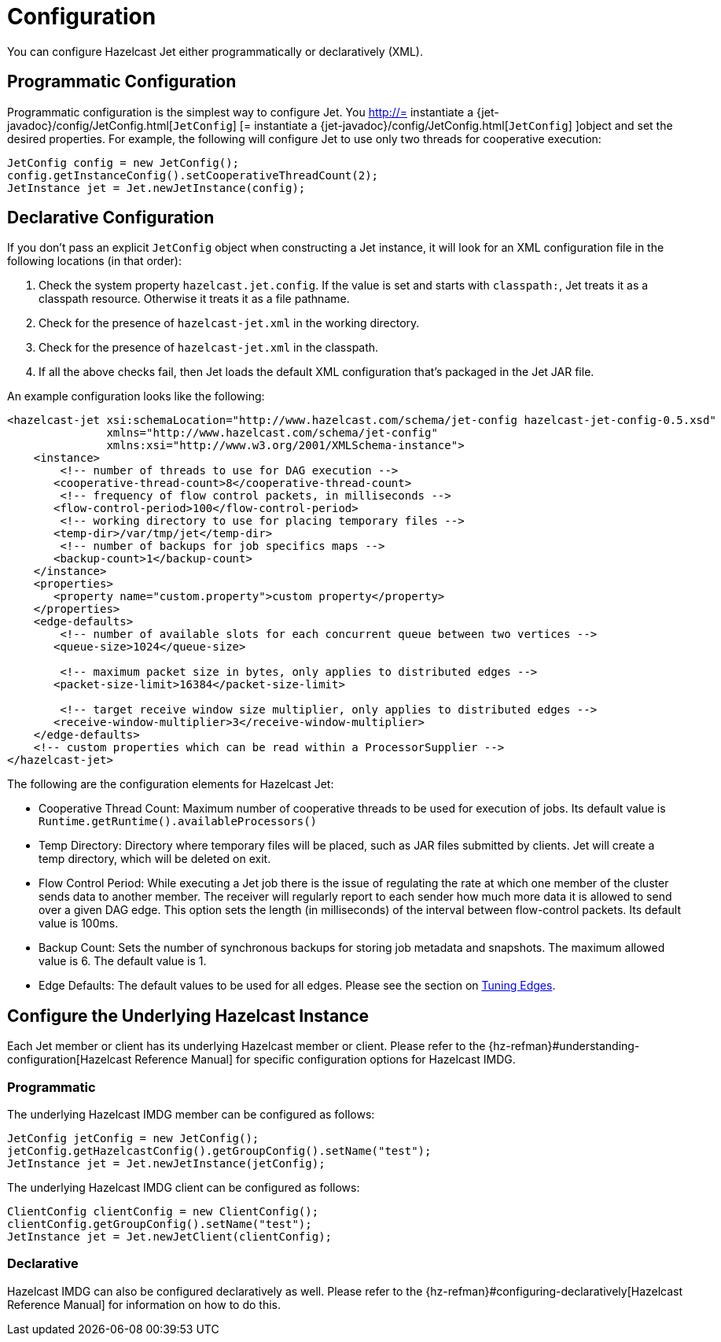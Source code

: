 = Configuration

You can configure Hazelcast Jet either programmatically or declaratively (XML).

== Programmatic Configuration

Programmatic configuration is the simplest way to configure Jet. You
http://= instantiate a {jet-javadoc}/config/JetConfig.html[`JetConfig`]
[= instantiate a {jet-javadoc}/config/JetConfig.html[`JetConfig`]
]object and set the desired properties. For example, the following will
configure Jet to use only two threads for cooperative execution:

[source]
----
JetConfig config = new JetConfig();
config.getInstanceConfig().setCooperativeThreadCount(2);
JetInstance jet = Jet.newJetInstance(config);
----

== Declarative Configuration

If you don't pass an explicit `JetConfig` object when constructing a Jet
instance, it will look for an XML configuration file in the following
locations (in that order):

1. Check the system property `hazelcast.jet.config`. If the value is set
   and starts with `classpath:`, Jet treats it as a classpath resource.
   Otherwise it treats it as a file pathname.
2. Check for the presence of `hazelcast-jet.xml` in the working
   directory.
3. Check for the presence of `hazelcast-jet.xml` in the classpath.
4. If all the above checks fail, then Jet loads the default XML
   configuration that's packaged in the Jet JAR file.

An example configuration looks like the following:

[source,xml]
----
<hazelcast-jet xsi:schemaLocation="http://www.hazelcast.com/schema/jet-config hazelcast-jet-config-0.5.xsd"
               xmlns="http://www.hazelcast.com/schema/jet-config"
               xmlns:xsi="http://www.w3.org/2001/XMLSchema-instance">
    <instance>
        <!-- number of threads to use for DAG execution -->
       <cooperative-thread-count>8</cooperative-thread-count>
        <!-- frequency of flow control packets, in milliseconds -->
       <flow-control-period>100</flow-control-period>
        <!-- working directory to use for placing temporary files -->
       <temp-dir>/var/tmp/jet</temp-dir>
        <!-- number of backups for job specifics maps -->
       <backup-count>1</backup-count>
    </instance>
    <properties>
       <property name="custom.property">custom property</property>
    </properties>
    <edge-defaults>
        <!-- number of available slots for each concurrent queue between two vertices -->
       <queue-size>1024</queue-size>

        <!-- maximum packet size in bytes, only applies to distributed edges -->
       <packet-size-limit>16384</packet-size-limit>

        <!-- target receive window size multiplier, only applies to distributed edges -->
       <receive-window-multiplier>3</receive-window-multiplier>
    </edge-defaults>
    <!-- custom properties which can be read within a ProcessorSupplier -->
</hazelcast-jet>
----

The following are the configuration elements for Hazelcast Jet:

* Cooperative Thread Count: Maximum number of cooperative threads to be
used for execution of jobs. Its default value is
`Runtime.getRuntime().availableProcessors()`
* Temp Directory: Directory where temporary files will be placed, such
as JAR files submitted by clients. Jet will create a temp directory,
which will be deleted on exit.
* Flow Control Period: While executing a Jet job there is the issue of
regulating the rate at which one member of the cluster sends data to
another member. The receiver will regularly report to each sender how
much more data it is allowed to send over a given DAG edge. This option
sets the length (in milliseconds) of the interval between flow-control
packets. Its default value is 100ms.
* Backup Count: Sets the number of synchronous backups for storing job
metadata and snapshots. The maximum allowed value is 6. The default
value is 1.
* Edge Defaults: The default values to be used for all edges. Please see
the section on <<fine-tuning-edges, Tuning Edges>>.

== Configure the Underlying Hazelcast Instance

Each Jet member or client has its underlying Hazelcast member or client.
Please refer to the
{hz-refman}#understanding-configuration[Hazelcast Reference Manual]
for specific configuration options for Hazelcast IMDG.

=== Programmatic

The underlying Hazelcast IMDG member can be configured as follows:

[source]
JetConfig jetConfig = new JetConfig();
jetConfig.getHazelcastConfig().getGroupConfig().setName("test");
JetInstance jet = Jet.newJetInstance(jetConfig);

The underlying Hazelcast IMDG client can be configured as follows:


[source]
ClientConfig clientConfig = new ClientConfig();
clientConfig.getGroupConfig().setName("test");
JetInstance jet = Jet.newJetClient(clientConfig);

=== Declarative

Hazelcast IMDG can also be configured declaratively as well.
Please refer to the
{hz-refman}#configuring-declaratively[Hazelcast Reference Manual]
for information on how to do this.
